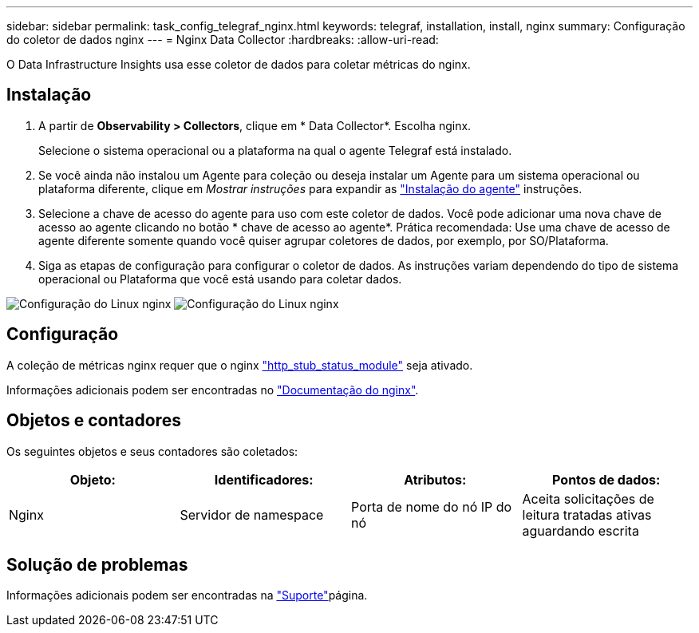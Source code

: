 ---
sidebar: sidebar 
permalink: task_config_telegraf_nginx.html 
keywords: telegraf, installation, install, nginx 
summary: Configuração do coletor de dados nginx 
---
= Nginx Data Collector
:hardbreaks:
:allow-uri-read: 


[role="lead"]
O Data Infrastructure Insights usa esse coletor de dados para coletar métricas do nginx.



== Instalação

. A partir de *Observability > Collectors*, clique em * Data Collector*. Escolha nginx.
+
Selecione o sistema operacional ou a plataforma na qual o agente Telegraf está instalado.

. Se você ainda não instalou um Agente para coleção ou deseja instalar um Agente para um sistema operacional ou plataforma diferente, clique em _Mostrar instruções_ para expandir as link:task_config_telegraf_agent.html["Instalação do agente"] instruções.
. Selecione a chave de acesso do agente para uso com este coletor de dados. Você pode adicionar uma nova chave de acesso ao agente clicando no botão * chave de acesso ao agente*. Prática recomendada: Use uma chave de acesso de agente diferente somente quando você quiser agrupar coletores de dados, por exemplo, por SO/Plataforma.
. Siga as etapas de configuração para configurar o coletor de dados. As instruções variam dependendo do tipo de sistema operacional ou Plataforma que você está usando para coletar dados.


image:NginxDCConfigLinux-1.png["Configuração do Linux nginx"] image:NginxDCConfigLinux-2.png["Configuração do Linux nginx"]



== Configuração

A coleção de métricas nginx requer que o nginx link:http://nginx.org/en/docs/http/ngx_http_stub_status_module.html["http_stub_status_module"] seja ativado.

Informações adicionais podem ser encontradas no link:http://nginx.org/en/docs/["Documentação do nginx"].



== Objetos e contadores

Os seguintes objetos e seus contadores são coletados:

[cols="<.<,<.<,<.<,<.<"]
|===
| Objeto: | Identificadores: | Atributos: | Pontos de dados: 


| Nginx | Servidor de namespace | Porta de nome do nó IP do nó | Aceita solicitações de leitura tratadas ativas aguardando escrita 
|===


== Solução de problemas

Informações adicionais podem ser encontradas na link:concept_requesting_support.html["Suporte"]página.
